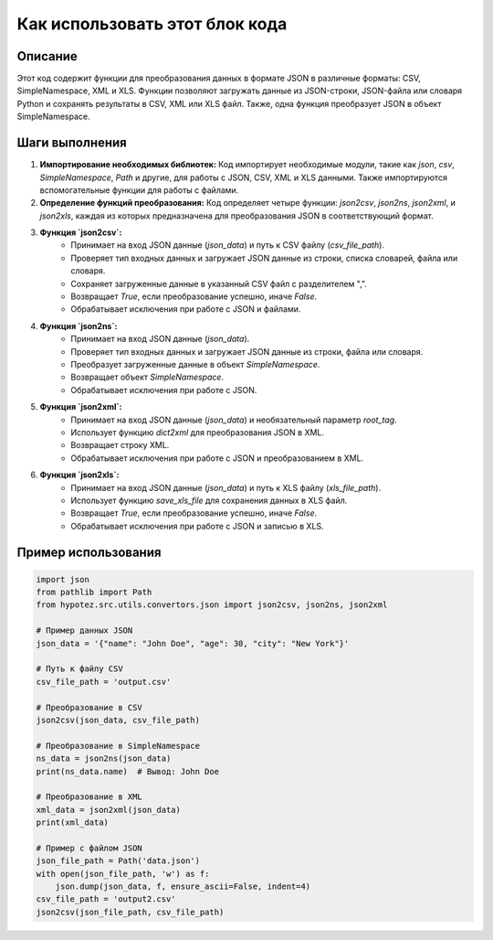 Как использовать этот блок кода
=========================================================================================

Описание
-------------------------
Этот код содержит функции для преобразования данных в формате JSON в различные форматы: CSV, SimpleNamespace, XML и XLS. Функции позволяют загружать данные из JSON-строки, JSON-файла или словаря Python и сохранять результаты в CSV, XML или XLS файл.  Также, одна функция преобразует JSON в объект SimpleNamespace.

Шаги выполнения
-------------------------
1. **Импортирование необходимых библиотек:**  Код импортирует необходимые модули, такие как `json`, `csv`, `SimpleNamespace`, `Path` и другие, для работы с JSON, CSV, XML и XLS данными. Также импортируются вспомогательные функции для работы с файлами.

2. **Определение функций преобразования:**  Код определяет четыре функции: `json2csv`, `json2ns`, `json2xml`, и `json2xls`, каждая из которых предназначена для преобразования JSON в соответствующий формат.

3. **Функция `json2csv`:**
    - Принимает на вход JSON данные (`json_data`) и путь к CSV файлу (`csv_file_path`).
    - Проверяет тип входных данных и загружает JSON данные из строки, списка словарей, файла или словаря.
    - Сохраняет загруженные данные в указанный CSV файл с разделителем ",".
    - Возвращает `True`, если преобразование успешно, иначе `False`.
    - Обрабатывает исключения при работе с JSON и файлами.

4. **Функция `json2ns`:**
    - Принимает на вход JSON данные (`json_data`).
    - Проверяет тип входных данных и загружает JSON данные из строки, файла или словаря.
    - Преобразует загруженные данные в объект `SimpleNamespace`.
    - Возвращает объект `SimpleNamespace`.
    - Обрабатывает исключения при работе с JSON.

5. **Функция `json2xml`:**
    - Принимает на вход JSON данные (`json_data`) и необязательный параметр `root_tag`.
    - Использует функцию `dict2xml` для преобразования JSON в XML.
    - Возвращает строку XML.
    - Обрабатывает исключения при работе с JSON и преобразованием в XML.


6. **Функция `json2xls`:**
    - Принимает на вход JSON данные (`json_data`) и путь к XLS файлу (`xls_file_path`).
    - Использует функцию `save_xls_file` для сохранения данных в XLS файл.
    - Возвращает `True`, если преобразование успешно, иначе `False`.
    - Обрабатывает исключения при работе с JSON и записью в XLS.


Пример использования
-------------------------
.. code-block:: python

    import json
    from pathlib import Path
    from hypotez.src.utils.convertors.json import json2csv, json2ns, json2xml

    # Пример данных JSON
    json_data = '{"name": "John Doe", "age": 30, "city": "New York"}'

    # Путь к файлу CSV
    csv_file_path = 'output.csv'

    # Преобразование в CSV
    json2csv(json_data, csv_file_path)

    # Преобразование в SimpleNamespace
    ns_data = json2ns(json_data)
    print(ns_data.name)  # Вывод: John Doe

    # Преобразование в XML
    xml_data = json2xml(json_data)
    print(xml_data)

    # Пример с файлом JSON
    json_file_path = Path('data.json')
    with open(json_file_path, 'w') as f:
        json.dump(json_data, f, ensure_ascii=False, indent=4)
    csv_file_path = 'output2.csv'
    json2csv(json_file_path, csv_file_path)